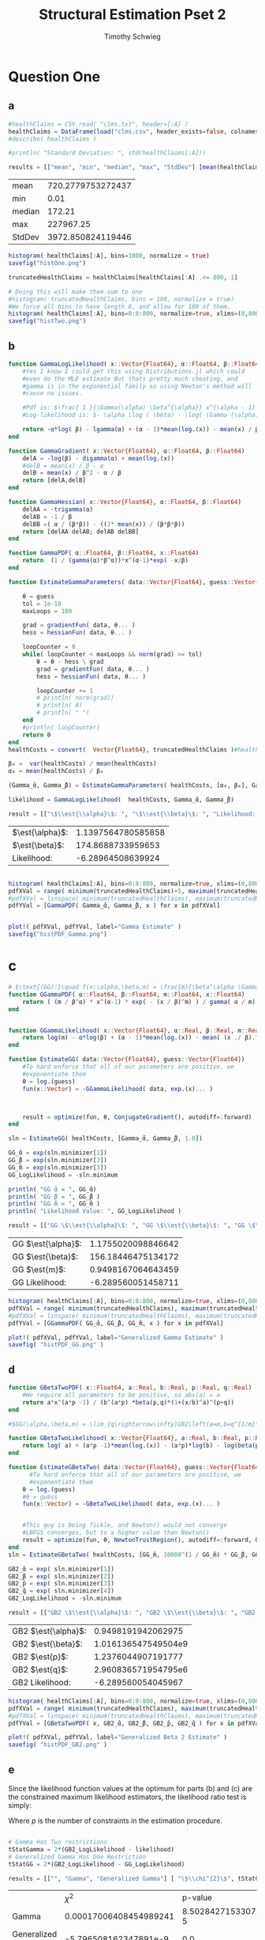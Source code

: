 #+OPTIONS: toc:nil 
#+TITLE: Structural Estimation Pset 2
#+AUTHOR: Timothy Schwieg
#+PROPERTY: header-args :cache yes :exports both :tangle yes
#+PROPERTY: header-args:julia :session *julia*

#+LaTeX_CLASS: paper
#+LaTeX_CLASS_OPTIONS: [12pt, letterpaper]

#+LATEX_HEADER: \usepackage[margin=1in]{geometry}
#+LATEX_HEADER: \usepackage{fontspec}
#+LATEX_HEADER: \setmonofont{DejaVu Sans Mono}[Scale=MatchLowercase]

* Question One
#+BEGIN_SRC julia :exports none
  using Plots
  using DataFrames
  using CSVFiles
  using ForwardDiff
  using Distributions
  using SpecialFunctions
  using Optim
  using LinearAlgebra
  using QuadGK

  pyplot()
#+END_SRC


#+RESULTS[7790b12090bf6af3b25172eccd8a0303cfc0ec8b]:



** a
#+BEGIN_SRC julia 
  #healthClaims = CSV.read( "clms.txt", header=[:A] )
  healthClaims = DataFrame(load("clms.csv", header_exists=false, colnames=["A"]))
  #describe( healthClaims )

  #println( "Standard Deviation: ", std(healthClaims[:A]))

  results = [["mean", "min", "median", "max", "StdDev"] [mean(healthClaims[:A]), minimum(healthClaims[:A]), median(healthClaims[:A]), maximum(healthClaims[:A]), std(healthClaims[:A])]]
#+END_SRC

#+RESULTS[4408f91b86a619c803335cb651f09814d7102c10]:
| mean   | 720.2779753272437 |
| min    |              0.01 |
| median |            172.21 |
| max    |         227967.25 |
| StdDev | 3972.850824119446 |

#+BEGIN_SRC julia :results graphics  :file histOne.png
  histogram( healthClaims[:A], bins=1000, normalize = true)
  savefig("histOne.png")
#+END_SRC

#+RESULTS[3dd520f05a48a965777c0a514ee944095490b689]:
[[file:histOne.png]]

#+BEGIN_SRC julia :results graphics :file histTwo.png
  truncatedHealthClaims = healthClaims[healthClaims[:A] .<= 800, 1]

  # Doing this will make them sum to one
  #histogram( truncatedHealthClaims, bins = 100, normalize = true)
  #We force all bins to have length 8, and allow for 100 of them.
  histogram( healthClaims[:A], bins=0:8:800, normalize=true, xlims=(0,800))
  savefig("histTwo.png")

#+END_SRC

#+RESULTS[7e284f20ee40d3008c609c4cdd578c56138e25f4]:
[[file:histTwo.png]]



** b
#+BEGIN_SRC julia :results value
  function GammaLogLikelihood( x::Vector{Float64}, α::Float64, β::Float64)
      #Yes I know I could get this using Distributions.jl which could
      #even do the MLE estimate But thats pretty much cheating, and
      #gamma is in the exponential family so using Newton's method will
      #cause no issues.

      #Pdf is: $\frac{ 1 }{\Gamma(\alpha) \beta^{\alpha}} x^{\alpha - 1} \exp\left( - \frac{x}{\beta} \right)$
      #Log-likelihood is: $- \alpha \log ( \beta) - \log( \Gamma (\alpha)) + (\alpha - 1) \log x - \frac{x}{\beta}$

      return -α*log( β) - lgamma(α) + (α - 1)*mean(log.(x)) - mean(x) / β
  end

  function GammaGradient( x::Vector{Float64}, α::Float64, β::Float64)
      delA = -log(β) - digamma(α) + mean(log.(x))
      #delB = mean(x) / β - α
      delB = mean(x) / β^2 - α / β
      return [delA,delB]
  end

  function GammaHessian( x::Vector{Float64}, α::Float64, β::Float64)
      delAA = -trigamma(α)
      delAB = -1 / β
      delBB =( α / (β*β)) - ((2* mean(x)) / (β*β*β))
      return [delAA delAB; delAB delBB]
  end

  function GammaPDF( α::Float64, β::Float64, x::Float64)
      return  (1 / (gamma(α)*β^α))*x^(α-1)*exp( -x/β)
  end

  function EstimateGammaParameters( data::Vector{Float64}, guess::Vector{Float64}, gradientFun, hessianFun)

      θ = guess
      tol = 1e-10
      maxLoops = 100

      grad = gradientFun( data, θ... )
      hess = hessianFun( data, θ... )

      loopCounter = 0
      while( loopCounter < maxLoops && norm(grad) >= tol)
          θ = θ - hess \ grad
          grad = gradientFun( data, θ... )
          hess = hessianFun( data, θ... )

          loopCounter += 1
          # println( norm(grad))
          # println( θ)
          # println( " ")
      end
      #println( loopCounter)
      return θ
  end
  healthCosts = convert(  Vector{Float64}, truncatedHealthClaims )#healthClaims[:A] )

  β₀ =  var(healthCosts) / mean(healthCosts)
  α₀ = mean(healthCosts) / β₀

  (Gamma_̂α, Gamma_̂β) = EstimateGammaParameters( healthCosts, [α₀, β₀], GammaGradient, GammaHessian)

  likelihood = GammaLogLikelihood(  healthCosts, Gamma_̂α, Gamma_̂β)

  result = [["\$\\est{\\alpha}\$: ", "\$\\est{\\beta}\$: ", "Likelihood: " ] [ Gamma_̂α,  Gamma_̂β, likelihood]]

#+END_SRC

#+RESULTS[67f130fe9a5f257143e949e232c829d25e29b0c2]:
| $\est{\alpha}$:  | 1.1397564780585858 |
| $\est{\beta}$:  |  174.8688733959653 |
| Likelihood: |  -6.28964508639924 |

#+BEGIN_SRC julia  :results value graphics :file histPDF_Gamma.png

histogram( healthClaims[:A], bins=0:8:800, normalize=true, xlims=(0,800))
pdfXVal = range( minimum(truncatedHealthClaims)+5, maximum(truncatedHealthClaims))
#pdfXVal = linspace( minimum(truncatedHealthClaims), maximum(truncatedHealthClaims))
pdfYVal = [GammaPDF( Gamma_̂α, Gamma_̂β, x ) for x in pdfXVal]


plot!( pdfXVal, pdfYVal, label="Gamma Estimate" )
savefig("histPDF_Gamma.png")
#+END_SRC

#+RESULTS[47a580823bfd7a949cb40bf5d2fa7d8a144bc4de]:
[[file:histPDF_Gamma.png]]

* c
#+BEGIN_SRC julia
  # $\text{(GG):}\quad f(x;\alpha,\beta,m) = \frac{m}{\beta^\alpha \Gamma\left(\frac{\alpha}{m}\right)}x^{\alpha-1}e^{-\left(\frac{x}{\beta}\right)^m},\quad x\in[0,\infty), \:\alpha,\beta,m>0$
  function GGammaPDF( α::Float64, β::Float64, m::Float64, x::Float64)
      return ( (m / β^α) * x^(α-1) * exp( - (x / β)^m) ) / gamma( α / m)
  end


  function GGammaLikelihood( x::Vector{Float64}, α::Real, β::Real, m::Real)
      return log(m) - α*log(β) + (α - 1)*mean(log.(x)) - mean( (x ./ β).^m  ) - lgamma( α / m )    
  end

  function EstimateGG( data::Vector{Float64}, guess::Vector{Float64})
      #To hard enforce that all of our parameters are positive, we
      #exponentiate them
      θ = log.(guess)
      fun(x::Vector) = -GGammaLikelihood( data, exp.(x)... )



      result = optimize(fun, θ, ConjugateGradient(), autodiff=:forward)
  end

  sln = EstimateGG( healthCosts, [Gamma_̂α, Gamma_̂β, 1.0])

  GG_̂α = exp(sln.minimizer[1])
  GG_̂β = exp(sln.minimizer[2])
  GG_̂m = exp(sln.minimizer[3])
  GG_LogLikelihood = -sln.minimum

  println( "GG ̂α = ", GG_̂α)
  println( "GG ̂β = ", GG_̂β )
  println( "GG ̂m = ", GG_̂m )
  println( "Likelihood Value: ", GG_LogLikelihood )

  result = [["GG \$\\est{\\alpha}\$: ", "GG \$\\est{\\beta}\$: ", "GG \$\\est{m}\$: ","GG Likelihood: " ] [ GG_̂α,  GG_̂β,  GG_̂m, GG_LogLikelihood]]

#+END_SRC

#+RESULTS[d3d11d9a687e30a351526071f2052b7c0479212c]:
| GG $\est{\alpha}$:  | 1.1755020098846642 |
| GG $\est{\beta}$:  | 156.18446475134172 |
| GG $\est{m}$:  | 0.9498167064643459 |
| GG Likelihood: | -6.289560051458711 |

#+BEGIN_SRC julia  :results value graphics :file histPDF_GG.png
  histogram( healthClaims[:A], bins=0:8:800, normalize=true, xlims=(0,800))
  pdfXVal = range( minimum(truncatedHealthClaims), maximum(truncatedHealthClaims))
  #pdfXVal = linspace( minimum(truncatedHealthClaims), maximum(truncatedHealthClaims))
  pdfYVal = [GGammaPDF( GG_̂α, GG_̂β, GG_̂m, x ) for x in pdfXVal]

  plot!( pdfXVal, pdfYVal, label="Generalized Gamma Estimate" )
  savefig( "histPDF_GG.png" )
#+END_SRC

#+RESULTS[011f985639a09b8acfb6161dd7e95be608a72e5c]:
[[file:histPDF_GG.png]]


** d 
#+BEGIN_SRC julia
  function GBetaTwoPDF( x::Float64, a::Real, b::Real, p::Real, q::Real)
      #We require all parameters to be positive, so abs(a) = a
      return a*x^(a*p -1) / (b^(a*p) *beta(p,q)*(1+(x/b)^a)^(p+q))
  end

  #$GG(\alpha,\beta,m) = \lim_{q\rightarrow\infty}GB2\left(a=m,b=q^{1/m}\beta,p=\frac{\alpha}{m},q\right)$

  function GBetaTwoLikelihood( x::Vector{Float64}, a::Real, b::Real, p::Real, q::Real)
      return log( a) + (a*p -1)*mean(log.(x)) - (a*p)*log(b) - log(beta(p,q)) - (p+q)*mean( log.( 1 .+(x ./ b).^a ))
  end

  function EstimateGBetaTwo( data::Vector{Float64}, guess::Vector{Float64})
        #To hard enforce that all of our parameters are positive, we
        #exponentiate them
      θ = log.(guess)
      #θ = guess
      fun(x::Vector) = -GBetaTwoLikelihood( data, exp.(x)... )


      #This guy is being fickle, and Newton() would not converge
      #LBFGS converges, but to a higher value than Newton()
      result = optimize(fun, θ, NewtonTrustRegion(), autodiff=:forward, Optim.Options(iterations=2000) )
  end
  sln = EstimateGBetaTwo( healthCosts, [GG_̂m, 10000^(1 / GG_̂m) * GG_̂β, GG_̂α / GG_̂m, 10000])

  GB2_̂α = exp( sln.minimizer[1])
  GB2_̂β = exp( sln.minimizer[2])
  GB2_̂p = exp( sln.minimizer[3])
  GB2_̂q = exp( sln.minimizer[4])
  GB2_LogLikelihood = -sln.minimum

  result = [["GB2 \$\\est{\\alpha}\$: ", "GB2 \$\\est{\\beta}\$: ", "GB2 \$\\est{p}\$: ","GB2 \$\\est{q}\$: ","GB2 Likelihood: " ] [GB2_̂α, GB2_̂β,  GB2_̂p,  GB2_̂q, -sln.minimum]]
#+END_SRC

#+RESULTS[c94af6449f30ea4508a1dbe1db8ead1f1c3b1cd1]:
| GB2 $\est{\alpha}$:  |  0.9498191942062975 |
| GB2 $\est{\beta}$:  | 1.016136547549504e9 |
| GB2 $\est{p}$:  |  1.2376044907191777 |
| GB2 $\est{q}$:  | 2.960836571954795e6 |
| GB2 Likelihood: |  -6.289560054045967 |

#+BEGIN_SRC julia  :results graphics :file histPDF_GB2.png
  histogram( healthClaims[:A], bins=0:8:800, normalize=true, xlims=(0,800))
  pdfXVal = range( minimum(truncatedHealthClaims), maximum(truncatedHealthClaims))
  #pdfXVal = linspace( minimum(truncatedHealthClaims), maximum(truncatedHealthClaims))
  pdfYVal = [GBetaTwoPDF( x, GB2_̂α, GB2_̂β, GB2_̂p, GB2_̂q ) for x in pdfXVal]

  plot!( pdfXVal, pdfYVal, label="Generalized Beta 2 Estimate" )
  savefig( "histPDF_GB2.png" )
#+END_SRC

#+RESULTS[dbd713097797600bc651caa557c6afd2557fe259]:
[[file:histPDF_GB2.png]]

** e
Since the likelihood function values at the optimum for parts (b) and
(c) are the constrained maximum likelihood estimators, the likelihood
ratio test is simply: 
#+BEGIN_EXPORT latex
  \begin{equation*}
    2 \left( f( \est{\theta} - \altest{\theta}) \right) \sim \chi_{p}^{2}
  \end{equation*}
#+END_EXPORT

Where $p$ is the number of constraints in the estimation procedure. 
#+BEGIN_SRC julia

  # Gamma Has Two restrictions
  tStatGamma = 2*(GB2_LogLikelihood - likelihood)
  # Generalized Gamma Has One Restriction
  tStatGG = 2*(GB2_LogLikelihood - GG_LogLikelihood)

  results = [["", "Gamma", "Generalized Gamma"] [ "\$\\chi^{2}\$", tStatGamma, tStatGG] ["p-value",  cdf(Chisq(2),tStatGamma), cdf( Chisq(1),tStatGG) ] ]
#+END_SRC

#+RESULTS[f641fe6ea16aa19e1c19728a8d3047ad9ca91a5a]:
|                   |                   $\chi^{2}$ |              p-value |
| Gamma             | 0.00017006408454989241 | 8.502842715330726e-5 |
| Generalized Gamma |  -5.796508162347891e-9 |                  0.0 |

** f
The Probability that someone has a health care claim of more than
\$1000 is given by:

#+BEGIN_EXPORT latex
  \begin{align*}
    \Pr( X > 1000) &= 1 - \Pr( X \leq 1000)\\
                   &= \int_0^{1000}f_Xdx
  \end{align*}
#+END_EXPORT

However, since the integral of a Generalized Beta 2 Distribution is
quite nasty, we will compute it numerically.

#+BEGIN_SRC julia
  f(x) = GBetaTwoPDF( x, GB2_̂α, GB2_̂β, GB2_̂p, GB2_̂q )
  area = quadgk( f, 0, 1000 )[1]
  output = ["Probability of Having > 1000: " (1-area)]
#+END_SRC

#+RESULTS[5945c0655dd27e27a6d8c430eac7867eaf1e7941]:
| Probability of Having > 1000: | 0.00507829692428996 |



* Question 2

** a

Equations (3) and (5) tell us that


#+BEGIN_EXPORT latex
\begin{align*}
  w_t - (1-\alpha) exp( z_t ) (k_t)^{\alpha-1} &= 0\\
  z_t = \rho z_{t-1} + (1-\rho)\mu &+ \epsilon_t
\end{align*}

Taking logs of equation (3):
\begin{align*}
  \log w_t &= \log ( 1- \alpha) + z_t + (\alpha-1) \log k_t\\
  z_t &= \log w_t - \log ( 1- \alpha) - (\alpha-1) \log k_t
\end{align*}

This tells us that for $t > 1$
\begin{align*}
  \log w_t - \log ( 1- \alpha) - (\alpha-1) \log k_t &\sim \normal\left( \rho z_{t-1} +
                                             (1-\rho)\mu, \sigma^2 \right)\\
  &\sim \normal\left( \rho\left( \log w_{t-1} - \log( 1- \alpha) -(\alpha-1) \log
    k_{t-1} \right) + (1-\rho)\mu, \sigma^2 \right)
\end{align*}

For $t=1$
\begin{equation*}
  \log w_1 - \log ( 1- \alpha) - (\alpha-1) \log k_t \sim \normal( \mu, \sigma^2)
\end{equation*}


We may now estimate this model using Maximum Likelihood Estimation
  #+END_EXPORT

#+BEGIN_SRC julia
    #$\normal\left( \rho\left( \log w_{t-1} - \log( 1- \alpha) -(\alpha-1) \log k_{t-1} \right) + (1-\rho)\mu, \sigma^2 \right)$

    #Clean it up when it exists, comes in the order: (c, k, w, r)
    macroData = DataFrame(load("MacroSeries.csv", header_exists=false, colnames=["C", "K", "W", "R"]))

    w = convert( Vector{Float64}, macroData[:W] )
    k = convert( Vector{Float64}, macroData[:K] )

    function LogLikelihood( N, w::Vector{Float64}, k::Vector{Float64}, α::Real, ρ::Real, μ::Real, σ²::Real  )
        #The pdf of a normal: $\frac{1}{\sqrt{2 \pi \sigma^2}} \exp( - \frac{ (x-\mu)^2}{2 \sigma^2})$
        #Log Likelihood: $- \frac{1}{2} \log \sigma^2 - \frac{ (x-\mu)^2}{ 2 \sigma^2}$

        logLik = -.5*log(σ²)- ( log(w[1]) - log(1-α) - (1-α)*log(k[1]) - μ)^2 / (2*σ²)
        #Note the way that the model is structured is: F(...) = 0, so we
        #are maximizing the likelihood of getting a 0 returned for all the
        #moments

        #Note we do not have the -.5*log(2*pi)
        #Because that does not matter at all for MLE estimation.
        for i in 2:N
            mean = ρ*(log(w[i-1]) - log( 1 - α)  - (α-1)*log( k[i-1])) + (1-ρ)*μ
            logLik += -.5*log( σ² ) - (  (log(w[i]) - log(1-α) - (1-α)*log(k[i]) - mean)^2 / (2*σ²))
        end
        return logLik
    end

    N = length(w)

    α₀ = .5
    β = .99
    μ₀ = 1.0
    σ₀ = 1.0
    ρ₀ = 0.0

    #We parameterize each of the variables so that they meet their constraints.
    # tanh is used to ensure that $\rho \in (-1,1)$
    θ = zeros(4)
    θ[1] = log( α₀ / ( 1 - α₀) )
    θ[2] = atanh( ρ₀)
    θ[3] = log( μ₀ )
    θ[4] = log( σ₀)


    fun(x::Vector) = -LogLikelihood( N, w, k, exp(x[1]) / (1 + exp(x[1])), tanh(x[2]), exp(x[3]), exp(x[4])  )

    result = optimize(fun, θ, Newton(), autodiff=:forward)

    model_̂θ = result.minimizer

    model_̂α = exp(model_̂θ[1]) / (1 + exp(model_̂θ[1]))
    model_̂ρ = tanh(model_̂θ[2])
    model_̂μ = exp(model_̂θ[3])
    model_̂σ = exp(model_̂θ[4])

    output = [["\$\\est{\\alpha}\$:", "\$\\est{\\rho}\$:", "\$\\est{\\mu}\$:", "\$\\est{\\sigma^{2}}\$:"]  [model_̂α, model_̂ρ, model_̂μ, model_̂σ]]
#+END_SRC

#+RESULTS[987437bbb9a2e67c15739f65e71ce10c17f97e20]:
| $\est{\alpha}$:  |   0.11279736091788892 |
| $\est{\rho}$:  | 0.0013757752571974219 |
| $\est{\mu}$:  |     2.198742765991596 |
| $\est{\sigma^{2}}$: |   0.00950021304635493 |

* b

#+BEGIN_EXPORT latex
Taking logs of equation (3):
\begin{align*}
  \log w_t &= \log ( 1- \alpha) + z_t + (\alpha-1) \log k_t\\
  z_t &= \log w_t - \log ( 1- \alpha) - (\alpha-1) \log k_t
\end{align*}

This tells us that for $t > 1$
\begin{align*}
  \log w_t - \log ( 1- \alpha) - (\alpha-1) \log k_t &\sim \normal\left( \rho z_{t-1} +
                                             (1-\rho)\mu, \sigma^2 \right)\\
  &\sim \normal\left( \rho\left( \log w_{t-1} - \log( 1- \alpha) -(\alpha-1) \log
    k_{t-1} \right) + (1-\rho)\mu, \sigma^2 \right)
\end{align*}

For $t=1$
\begin{equation*}
  \log w_1 - \log ( 1- \alpha) - (\alpha-1) \log k_t \sim \normal( \mu, \sigma^2)
\end{equation*}


We may now estimate this model using Maximum Likelihood Estimation

Equations (4) and (5) read:
\begin{align*}
  r_t - \alpha \exp( z_t ) k_t^{\alpha -1 } &= 0\\
  z_t = \rho z_{t-1} + (1-\rho)\mu &+ \epsilon_t\\
  \epsilon_t \sim \normal( 0, \sigma^2)
\end{align*}

Taking logs and isolating $z_t$
\begin{align*}
  \log r_t  &= \log \alpha + (\alpha-1) \log k_t + z_t\\
  z_t &= \log \alpha + (\alpha-1) \log k_t - \log r_t
\end{align*}

For $t > 1$:
\begin{align*}
  \log \alpha + (\alpha-1) \log k_t - \log r_t &\sim \normal\left( \rho z_{t-1} +
                                       (1-\rho)\mu, \sigma^2 \right)\\
  &\sim \normal\left( \rho\left( \log \alpha + (\alpha-1)\log k_{t-1} - \log r_{t-1}
    \right) + (1-\rho)\mu, \sigma^2 \right)
\end{align*}

For $t = 1$:
\begin{equation*}
  \log \alpha + (\alpha-1)\log k_1 - \log r_1 \sim \normal( \mu, \sigma^2)
\end{equation*}

This can be estimated using an MLE.
#+END_EXPORT

#+BEGIN_SRC julia
  r = convert( Vector{Float64}, macroData[:R] )
  k = convert( Vector{Float64}, macroData[:K] )

  #$\log r_t - \log \alpha - z_t - (\alpha - 1 ) \log k_t = 0$

  function LogLikelihood( N, w::Vector{Float64}, k::Vector{Float64}, α::Real, ρ::Real, μ::Real, σ²::Real  )
      #The pdf of a normal: $\frac{1}{\sqrt{2 \pi \sigma^2}} \exp( - \frac{ (x-\mu)^2}{2 \sigma^2})$
      #Log Likelihood: $- \frac{1}{2} \log \sigma^2 - \frac{ (x-\mu)^2}{ 2 \sigma^2}$

      logLik = -.5*log(σ²) - (log(α) + (α-1)*log(k[1]) - log(r[1]) - μ)^2 / (2*σ² )
      #Note the way that the model is structured is: F(...) = 0, so we
      #are maximizing the likelihood of getting a 0 returned for all the
      #moments

      for i in 2:N
          mean = ρ*(log(α) + (α-1)*log(k[i-1]) - log(r[i-1])) + (1-ρ)*μ
          logLik += -.5*log( σ² ) - (  (log(α) + (α-1)*log(k[i]) - log(r[i]) - mean)^2 / (2*σ²))
      end
      return logLik
  end

  N = length(w)

  # α₀ = .5
  # β = .99
  # μ₀ = 1.0
  # σ₀ = 1.0
  # ρ₀ = .99
    α₀ = .5
    β = .99
    μ₀ = 1.0
    σ₀ = 1.0
    ρ₀ = 0.0

  # #We param
  eterize each of the variables so that they meet their constraints.
  # tanh is used to ensure that $\rho \in (-1,1)$
  θ = zeros(4)
  θ[1] = log( α₀ / ( 1 - α₀) )
  θ[2] = atanh( ρ₀)
  θ[3] = log( μ₀ )
  θ[4] = log( σ₀)


  fun(x::Vector) = -LogLikelihood( N, w, k, exp(x[1]) / (1 + exp(x[1])), tanh(x[2]), exp(x[3]), exp(x[4])  )

  result = optimize(fun, θ, Newton(), autodiff=:forward)

  model_̂θ = result.minimizer

  model_̂α = exp(model_̂θ[1]) / (1 + exp(model_̂θ[1]))
  model_̂ρ = tanh(model_̂θ[2])
  model_̂μ = exp(model_̂θ[3])
  model_̂σ = exp(model_̂θ[4])

  output = [["\$\\est{\\alpha}\$:", "\$\\est{\\rho}\$:", "\$\\est{\\mu}\$:", "\$\\est{\\sigma^{2}}\$:"]  [model_̂α, model_̂ρ, model_̂μ, model_̂σ]]
#+END_SRC

#+RESULTS[02ce635043dc9ba4ba67a742aa3de844328d38ac]:
| $\est{\alpha}$:  |                    1 |
| $\est{\rho}$:  |  0.26158802254436014 |
| $\est{\mu}$:  | 9793456505444984e-30 |
| $\est{\sigma^{2}}$: | 0.009480777698471455 |

** c
#+BEGIN_EXPORT latex
  From the derivation of the distribution of $\log r_t$ in part (b):

  \begin{align*}
      \Pr( r_t > 1) &= \Pr( \log r_t > 0)\\
                    &= \Pr( \log \alpha + z_t + (\alpha - 1)\log k_t > 0)\\
                    &= \Pr( \log \alpha + \rho z_{t-1} + (1 - \rho)\mu + \epsilon_t + (\alpha-1) \log k_t > 0)\\
      &= \Pr( \log(\alpha) + \rho z_{t-1} + (1-\rho)\mu + \frac{Z}{\sigma} + (\alpha-1) \log k_t
        > 0)\\
                    &= \Pr( Z > - \sigma ( \log(\alpha) + \rho z_{t-1} + (1-\rho)\mu + (\alpha-1)\log k_t))\\
      &= 1 - \Pr( Z \leq - \sigma ( \log(\alpha) + \rho z_{t-1} + (1-\rho)\mu + (\alpha-1)\log
        k_t))\\
                    &= \inv{ \Phi}( - \sigma ( \log(\alpha) + \rho z_{t-1} + (1-\rho)\mu + (\alpha-1)\log k_t ))\\
      &\approx \inv{\Phi}( -\est{\sigma} ( \log \est{\alpha} + \est{\rho}10 + (1-\est{\rho})
        \est{\mu} + (\est{\alpha} - 1) \log( 7,500,000) ))\\
    \end{align*}
#+END_EXPORT

#+BEGIN_SRC julia
    prob = cdf( Normal(), -sqrt(model_̂σ)*( log(model_̂α) + model_̂ρ*10 + (1-model_̂ρ)*model_̂μ + (model_̂α-1)*log( 7500000)))
  result = ["Prob" prob]
#+END_SRC

#+RESULTS[7c2b2c01a3390e497eadcabe955f7c6a47a97230]:
| Prob | 0.39947494113405524 |
